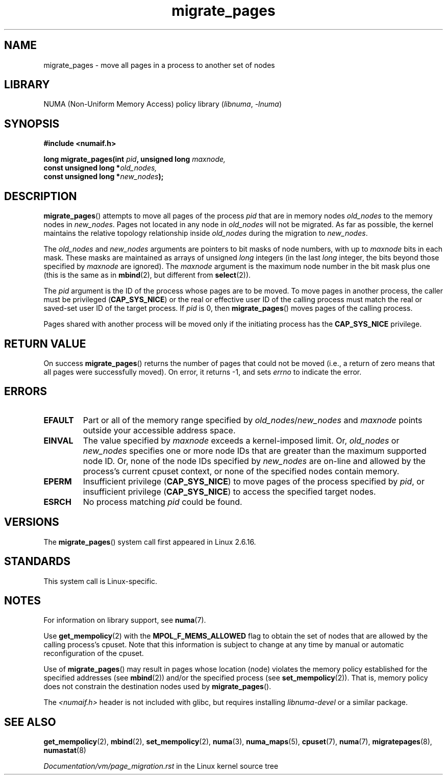.\" Copyright 2009 Intel Corporation
.\"                Author: Andi Kleen
.\" Based on the move_pages manpage which was
.\" This manpage is Copyright (C) 2006 Silicon Graphics, Inc.
.\"                               Christoph Lameter
.\"
.\" %%%LICENSE_START(VERBATIM_TWO_PARA)
.\" Permission is granted to make and distribute verbatim copies of this
.\" manual provided the copyright notice and this permission notice are
.\" preserved on all copies.
.\"
.\" Permission is granted to copy and distribute modified versions of this
.\" manual under the conditions for verbatim copying, provided that the
.\" entire resulting derived work is distributed under the terms of a
.\" permission notice identical to this one.
.\" %%%LICENSE_END
.\"
.TH migrate_pages 2 (date) "Linux man-pages (unreleased)"
.SH NAME
migrate_pages \- move all pages in a process to another set of nodes
.SH LIBRARY
NUMA (Non-Uniform Memory Access) policy library
.RI ( libnuma ", " \-lnuma )
.SH SYNOPSIS
.nf
.B #include <numaif.h>
.PP
.BI "long migrate_pages(int " pid ", unsigned long " maxnode,
.BI "                   const unsigned long *" old_nodes,
.BI "                   const unsigned long *" new_nodes );
.fi
.SH DESCRIPTION
.BR migrate_pages ()
attempts to move all pages of the process
.I pid
that are in memory nodes
.I old_nodes
to the memory nodes in
.IR new_nodes .
Pages not located in any node in
.I old_nodes
will not be migrated.
As far as possible,
the kernel maintains the relative topology relationship inside
.I old_nodes
during the migration to
.IR new_nodes .
.PP
The
.I old_nodes
and
.I new_nodes
arguments are pointers to bit masks of node numbers, with up to
.I maxnode
bits in each mask.
These masks are maintained as arrays of unsigned
.I long
integers (in the last
.I long
integer, the bits beyond those specified by
.I maxnode
are ignored).
The
.I maxnode
argument is the maximum node number in the bit mask plus one (this is the same
as in
.BR mbind (2),
but different from
.BR select (2)).
.PP
The
.I pid
argument is the ID of the process whose pages are to be moved.
To move pages in another process,
the caller must be privileged
.RB ( CAP_SYS_NICE )
or the real or effective user ID of the calling process must match the
real or saved-set user ID of the target process.
If
.I pid
is 0, then
.BR migrate_pages ()
moves pages of the calling process.
.PP
Pages shared with another process will be moved only if the initiating
process has the
.B CAP_SYS_NICE
privilege.
.SH RETURN VALUE
On success
.BR migrate_pages ()
returns the number of pages that could not be moved
(i.e., a return of zero means that all pages were successfully moved).
On error, it returns \-1, and sets
.I errno
to indicate the error.
.SH ERRORS
.TP
.B EFAULT
Part or all of the memory range specified by
.IR old_nodes / new_nodes
and
.I maxnode
points outside your accessible address space.
.TP
.B EINVAL
The value specified by
.I maxnode
exceeds a kernel-imposed limit.
.\" As at 3.5, this limit is "a page worth of bits", e.g.,
.\" 8 * 4096 bits, assuming a 4kB page size.
Or,
.I old_nodes
or
.I new_nodes
specifies one or more node IDs that are
greater than the maximum supported node ID.
Or, none of the node IDs specified by
.I new_nodes
are on-line and allowed by the process's current cpuset context,
or none of the specified nodes contain memory.
.TP
.B EPERM
Insufficient privilege
.RB ( CAP_SYS_NICE )
to move pages of the process specified by
.IR pid ,
or insufficient privilege
.RB ( CAP_SYS_NICE )
to access the specified target nodes.
.TP
.B ESRCH
No process matching
.I pid
could be found.
.\" FIXME Document the other errors that can occur for migrate_pages()
.SH VERSIONS
The
.BR migrate_pages ()
system call first appeared in Linux 2.6.16.
.SH STANDARDS
This system call is Linux-specific.
.SH NOTES
For information on library support, see
.BR numa (7).
.PP
Use
.BR get_mempolicy (2)
with the
.B MPOL_F_MEMS_ALLOWED
flag to obtain the set of nodes that are allowed by
the calling process's cpuset.
Note that this information is subject to change at any
time by manual or automatic reconfiguration of the cpuset.
.PP
Use of
.BR migrate_pages ()
may result in pages whose location
(node) violates the memory policy established for the
specified addresses (see
.BR mbind (2))
and/or the specified process (see
.BR set_mempolicy (2)).
That is, memory policy does not constrain the destination
nodes used by
.BR migrate_pages ().
.PP
The
.I <numaif.h>
header is not included with glibc, but requires installing
.I libnuma\-devel
or a similar package.
.SH SEE ALSO
.BR get_mempolicy (2),
.BR mbind (2),
.BR set_mempolicy (2),
.BR numa (3),
.BR numa_maps (5),
.BR cpuset (7),
.BR numa (7),
.BR migratepages (8),
.BR numastat (8)
.PP
.I Documentation/vm/page_migration.rst
in the Linux kernel source tree
